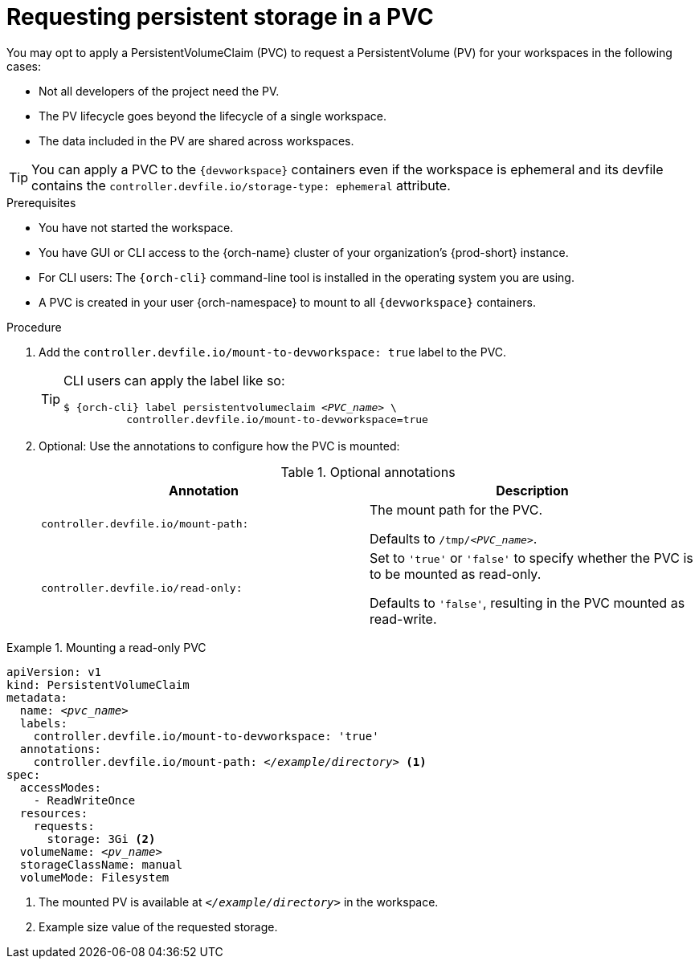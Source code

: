 [id="requesting-persistent-storage-in-a-pvc_{context}"]
= Requesting persistent storage in a PVC

You may opt to apply a PersistentVolumeClaim (PVC) to request a PersistentVolume (PV) for your workspaces in the following cases:

* Not all developers of the project need the PV.
* The PV lifecycle goes beyond the lifecycle of a single workspace.
* The data included in the PV are shared across workspaces.

TIP: You can apply a PVC to the `{devworkspace}` containers even if the workspace is ephemeral and its devfile contains the `controller.devfile.io/storage-type: ephemeral` attribute.

.Prerequisites

* You have not started the workspace.
* You have GUI or CLI access to the {orch-name} cluster of your organization's {prod-short} instance.
* For CLI users: The `{orch-cli}` command-line tool is installed in the operating system you are using.
* A PVC is created in your user {orch-namespace} to mount to all `{devworkspace}` containers.

.Procedure

. Add the `controller.devfile.io/mount-to-devworkspace: true` label to the PVC.

+
[TIP]
====
CLI users can apply the label like so:

[subs="+quotes,+attributes,+macros"]
----
`$ {orch-cli} label persistentvolumeclaim __<PVC_name>__ \
          controller.devfile.io/mount-to-devworkspace=true`
----
====

. Optional: Use the annotations to configure how the PVC is mounted:
+
.Optional annotations
|===
| Annotation |Description

| `controller.devfile.io/mount-path:`
| The mount path for the PVC.

Defaults to `/tmp/__<PVC_name>__`.

| `controller.devfile.io/read-only:`
| Set to `'true'` or `'false'` to specify whether the PVC is to be mounted as read-only.

Defaults to `'false'`, resulting in the PVC mounted as read-write.
|===

.Mounting a read-only PVC
====
[source,yaml,subs="+quotes"]
----
apiVersion: v1
kind: PersistentVolumeClaim
metadata:
  name: __<pvc_name>__
  labels:
    controller.devfile.io/mount-to-devworkspace: 'true'
  annotations:
    controller.devfile.io/mount-path: __</example/directory>__ <1>
spec:
  accessModes:
    - ReadWriteOnce
  resources:
    requests:
      storage: 3Gi <2>
  volumeName: __<pv_name>__
  storageClassName: manual
  volumeMode: Filesystem
----
<1> The mounted PV is available at `__</example/directory>__` in the workspace.
<2> Example size value of the requested storage.
====